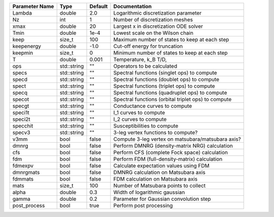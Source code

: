 +----------------+-------------+---------+------------------------------------------------------+
| Parameter Name | Type        | Default | Documentation                                        |
+================+=============+=========+======================================================+
| Lambda         | double      | 2.0     | Logarithmic discretization parameter                 |
+----------------+-------------+---------+------------------------------------------------------+
| Nz             | int         | 1       | Number of discretization meshes                      |
+----------------+-------------+---------+------------------------------------------------------+
| xmax           | double      | 20      | Largest x in discretization ODE solver               |
+----------------+-------------+---------+------------------------------------------------------+
| Tmin           | double      | 1e-4    | Lowest scale on the Wilson chain                     |
+----------------+-------------+---------+------------------------------------------------------+
| keep           | size_t      | 100     | Maximum number of states to keep at each step        |
+----------------+-------------+---------+------------------------------------------------------+
| keepenergy     | double      | -1.0    | Cut-off energy for truncation                        |
+----------------+-------------+---------+------------------------------------------------------+
| keepmin        | size_t      | 0       | Minimum number of states to keep at each step        |
+----------------+-------------+---------+------------------------------------------------------+
| T              | double      | 0.001   | Temperature, k_B T/D,                                |
+----------------+-------------+---------+------------------------------------------------------+
| ops            | std::string | ""      | Operators to be calculated                           |
+----------------+-------------+---------+------------------------------------------------------+
| specs          | std::string | ""      | Spectral functions (singlet ops) to compute          |
+----------------+-------------+---------+------------------------------------------------------+
| specd          | std::string | ""      | Spectral functions (doublet ops) to compute          |
+----------------+-------------+---------+------------------------------------------------------+
| spect          | std::string | ""      | Spectral functions (triplet ops) to compute          |
+----------------+-------------+---------+------------------------------------------------------+
| specq          | std::string | ""      | Spectral functions (quadruplet ops) to compute       |
+----------------+-------------+---------+------------------------------------------------------+
| specot         | std::string | ""      | Spectral functions (orbital triplet ops) to compute  |
+----------------+-------------+---------+------------------------------------------------------+
| specgt         | std::string | ""      | Conductance curves to compute                        |
+----------------+-------------+---------+------------------------------------------------------+
| speci1t        | std::string | ""      | I_1 curves to compute                                |
+----------------+-------------+---------+------------------------------------------------------+
| speci2t        | std::string | ""      | I_2 curves to compute                                |
+----------------+-------------+---------+------------------------------------------------------+
| specchit       | std::string | ""      | Susceptibilities to compute                          |
+----------------+-------------+---------+------------------------------------------------------+
| specv3         | std::string | ""      | 3-leg vertex functions to compute?                   |
+----------------+-------------+---------+------------------------------------------------------+
| v3mm           | bool        | false   | Compute 3-leg vertex on matsubara/matsubara axis?    |
+----------------+-------------+---------+------------------------------------------------------+
| dmnrg          | bool        | false   | Perform DMNRG (density-matrix NRG) calculation       |
+----------------+-------------+---------+------------------------------------------------------+
| cfs            | bool        | false   | Perform CFS (complete Fock space) calculation        |
+----------------+-------------+---------+------------------------------------------------------+
| fdm            | bool        | false   | Perform FDM (full-density-matrix) calculation        |
+----------------+-------------+---------+------------------------------------------------------+
| fdmexpv        | bool        | false   | Calculate expectation values using FDM               |
+----------------+-------------+---------+------------------------------------------------------+
| dmnrgmats      | bool        | false   | DMNRG calculation on Matsubara axis                  |
+----------------+-------------+---------+------------------------------------------------------+
| fdmmats        | bool        | false   | FDM calculation on Matsubara axis                    |
+----------------+-------------+---------+------------------------------------------------------+
| mats           | size_t      | 100     | Number of Matsubara points to collect                |
+----------------+-------------+---------+------------------------------------------------------+
| alpha          | double      | 0.3     | Width of logarithmic gaussian                        |
+----------------+-------------+---------+------------------------------------------------------+
| gamma          | double      | 0.2     | Parameter for Gaussian convolution step              |
+----------------+-------------+---------+------------------------------------------------------+
| post_process   | bool        | true    | Perform post processing                              |
+----------------+-------------+---------+------------------------------------------------------+